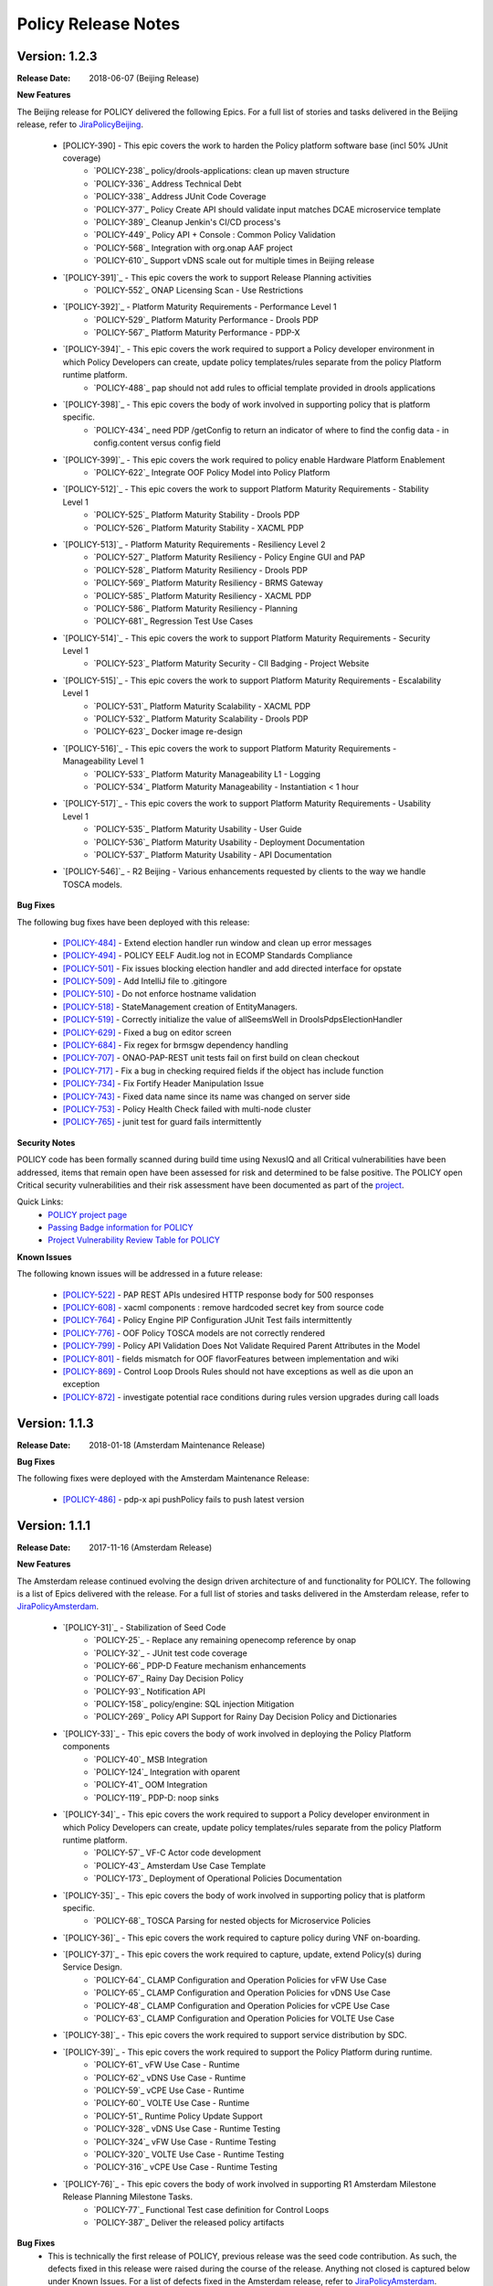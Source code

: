 .. This work is licensed under a Creative Commons Attribution 4.0 International License.

Policy Release Notes
====================

.. note
..      * This Release Notes must be updated each time the team decides to Release new artifacts.
..      * The scope of these Release Notes are for ONAP POLICY. In other words, each ONAP component has its Release Notes.  
..      * This Release Notes is cumulative, the most recently Released artifact is made visible in the top of 
..      * this Release Notes.
..      * Except the date and the version number, all the other sections are optional but there must be at least 
..      * one section describing the purpose of this new release.  
..      * This note must be removed after content has been added.


Version: 1.2.3
--------------

:Release Date: 2018-06-07 (Beijing Release)

**New Features**

The Beijing release for POLICY delivered the following Epics. For a full list of stories and tasks delivered in the Beijing release, refer to `JiraPolicyBeijing`_.

    * [POLICY-390] - This epic covers the work to harden the Policy platform software base (incl 50% JUnit coverage)
        - `POLICY-238`_	policy/drools-applications: clean up maven structure
        - `POLICY-336`_	Address Technical Debt
        - `POLICY-338`_	Address JUnit Code Coverage
        - `POLICY-377`_	Policy Create API should validate input matches DCAE microservice template
        - `POLICY-389`_	Cleanup Jenkin's CI/CD process's
        - `POLICY-449`_	Policy API + Console : Common Policy Validation
        - `POLICY-568`_	Integration with org.onap AAF project
        - `POLICY-610`_ Support vDNS scale out for multiple times in Beijing release

    * `[POLICY-391]`_ - This epic covers the work to support Release Planning activities
        - `POLICY-552`_	ONAP Licensing Scan - Use Restrictions

    * `[POLICY-392]`_ - Platform Maturity Requirements - Performance Level 1
        - `POLICY-529`_	Platform Maturity Performance - Drools PDP
        - `POLICY-567`_	Platform Maturity Performance - PDP-X

    * `[POLICY-394]`_ - This epic covers the work required to support a Policy developer environment in which Policy Developers can create, update policy templates/rules separate from the policy Platform runtime platform.
        - `POLICY-488`_ pap should not add rules to official template provided in drools applications

    * `[POLICY-398]`_ - This epic covers the body of work involved in supporting policy that is platform specific.
        - `POLICY-434`_	need PDP /getConfig to return an indicator of where to find the config data - in config.content versus config field

    * `[POLICY-399]`_ - This epic covers the work required to policy enable Hardware Platform Enablement
        - `POLICY-622`_	Integrate OOF Policy Model into Policy Platform

    * `[POLICY-512]`_ - This epic covers the work to support Platform Maturity Requirements - Stability Level 1
        - `POLICY-525`_	Platform Maturity Stability - Drools PDP
        - `POLICY-526`_	Platform Maturity Stability - XACML PDP

    * `[POLICY-513]`_ - Platform Maturity Requirements - Resiliency Level 2
        - `POLICY-527`_	Platform Maturity Resiliency - Policy Engine GUI and PAP
        - `POLICY-528`_	Platform Maturity Resiliency - Drools PDP
        - `POLICY-569`_	Platform Maturity Resiliency - BRMS Gateway
        - `POLICY-585`_	Platform Maturity Resiliency - XACML PDP
        - `POLICY-586`_	Platform Maturity Resiliency - Planning
        - `POLICY-681`_	Regression Test Use Cases

    * `[POLICY-514]`_ - This epic covers the work to support Platform Maturity Requirements - Security Level 1
        - `POLICY-523`_	Platform Maturity Security - CII Badging - Project Website

    * `[POLICY-515]`_ - This epic covers the work to support Platform Maturity Requirements - Escalability Level 1
        - `POLICY-531`_	Platform Maturity Scalability - XACML PDP
        - `POLICY-532`_	Platform Maturity Scalability - Drools PDP
        - `POLICY-623`_	Docker image re-design

    * `[POLICY-516]`_ - This epic covers the work to support Platform Maturity Requirements - Manageability Level 1
        - `POLICY-533`_	Platform Maturity Manageability L1 - Logging
        - `POLICY-534`_	Platform Maturity Manageability - Instantiation < 1 hour

    * `[POLICY-517]`_ - This epic covers the work to support Platform Maturity Requirements - Usability Level 1
        - `POLICY-535`_	Platform Maturity Usability - User Guide
        - `POLICY-536`_	Platform Maturity Usability - Deployment Documentation
        - `POLICY-537`_	Platform Maturity Usability - API Documentation

    * `[POLICY-546]`_ - R2 Beijing - Various enhancements requested by clients to the way we handle TOSCA models.


**Bug Fixes**

The following bug fixes have been deployed with this release:

    * `[POLICY-484] <https://jira.onap.org/browse/POLICY-484>`_ - Extend election handler run window and clean up error messages
    * `[POLICY-494] <https://jira.onap.org/browse/POLICY-494>`_ - POLICY EELF Audit.log not in ECOMP Standards Compliance
    * `[POLICY-501] <https://jira.onap.org/browse/POLICY-501>`_ - Fix issues blocking election handler and add directed interface for opstate
    * `[POLICY-509] <https://jira.onap.org/browse/POLICY-509>`_ - Add IntelliJ file to .gitingore
    * `[POLICY-510] <https://jira.onap.org/browse/POLICY-510>`_ - Do not enforce hostname validation
    * `[POLICY-518] <https://jira.onap.org/browse/POLICY-518>`_ - StateManagement creation of EntityManagers.
    * `[POLICY-519] <https://jira.onap.org/browse/POLICY-519>`_ - Correctly initialize the value of allSeemsWell in DroolsPdpsElectionHandler
    * `[POLICY-629] <https://jira.onap.org/browse/POLICY-629>`_ - Fixed a bug on editor screen
    * `[POLICY-684] <https://jira.onap.org/browse/POLICY-684>`_ - Fix regex for brmsgw dependency handling
    * `[POLICY-707] <https://jira.onap.org/browse/POLICY-707>`_ - ONAO-PAP-REST unit tests fail on first build on clean checkout 
    * `[POLICY-717] <https://jira.onap.org/browse/POLICY-717>`_ - Fix a bug in checking required fields if the object has include function
    * `[POLICY-734] <https://jira.onap.org/browse/POLICY-734>`_ - Fix Fortify Header Manipulation Issue
    * `[POLICY-743] <https://jira.onap.org/browse/POLICY-743>`_ - Fixed data name since its name was changed on server side
    * `[POLICY-753] <https://jira.onap.org/browse/POLICY-753>`_ - Policy Health Check failed with multi-node cluster
    * `[POLICY-765] <https://jira.onap.org/browse/POLICY-765>`_ - junit test for guard fails intermittently


**Security Notes**

POLICY code has been formally scanned during build time using NexusIQ and all Critical vulnerabilities have been addressed, items that remain open have been assessed for risk and determined to be false positive. The POLICY open Critical security vulnerabilities and their risk assessment have been documented as part of the `project <https://wiki.onap.org/pages/viewpage.action?pageId=25437092>`_.

Quick Links:
 	- `POLICY project page <https://wiki.onap.org/display/DW/Policy+Framework+Project>`_

 	- `Passing Badge information for POLICY <https://bestpractices.coreinfrastructure.org/en/projects/1614>`_

 	- `Project Vulnerability Review Table for POLICY <https://wiki.onap.org/pages/viewpage.action?pageId=25437092>`_

**Known Issues**

The following known issues will be addressed in a future release:

    * `[POLICY-522] <https://jira.onap.org/browse/POLICY-522>`_ - PAP REST APIs undesired HTTP response body for 500 responses
    * `[POLICY-608] <https://jira.onap.org/browse/POLICY-608>`_ - xacml components : remove hardcoded secret key from source code
    * `[POLICY-764] <https://jira.onap.org/browse/POLICY-764>`_ - Policy Engine PIP Configuration JUnit Test fails intermittently
    * `[POLICY-776] <https://jira.onap.org/browse/POLICY-776>`_ - OOF Policy TOSCA models are not correctly rendered
    * `[POLICY-799] <https://jira.onap.org/browse/POLICY-799>`_ - Policy API Validation Does Not Validate Required Parent Attributes in the Model
    * `[POLICY-801] <https://jira.onap.org/browse/POLICY-801>`_ - fields mismatch for OOF flavorFeatures between implementation and wiki
    * `[POLICY-869] <https://jira.onap.org/browse/POLICY-869>`_  - Control Loop Drools Rules should not have exceptions as well as die upon an exception
    * `[POLICY-872] <https://jira.onap.org/browse/POLICY-872>`_  - investigate potential race conditions during rules version upgrades during call loads




Version: 1.1.3
--------------

:Release Date: 2018-01-18 (Amsterdam Maintenance Release)

**Bug Fixes**

The following fixes were deployed with the Amsterdam Maintenance Release:

    * `[POLICY-486] <https://jira.onap.org/browse/POLICY-486>`_ - pdp-x api pushPolicy fails to push latest version


Version: 1.1.1
--------------

:Release Date: 2017-11-16 (Amsterdam Release)

**New Features**

The Amsterdam release continued evolving the design driven architecture of and functionality for POLICY.  The following is a list of Epics delivered with the release. For a full list of stories and tasks delivered in the Amsterdam release, refer to `JiraPolicyAmsterdam`_.

    * `[POLICY-31]`_ - Stabilization of Seed Code
        - `POLICY-25`_ - Replace any remaining openecomp reference by onap
        - `POLICY-32`_ - JUnit test code coverage
        - `POLICY-66`_  PDP-D Feature mechanism enhancements
        - `POLICY-67`_  Rainy Day Decision Policy
        - `POLICY-93`_  Notification API
        - `POLICY-158`_  policy/engine: SQL injection Mitigation
        - `POLICY-269`_  Policy API Support for Rainy Day Decision Policy and Dictionaries  

    * `[POLICY-33]`_ - This epic covers the body of work involved in deploying the Policy Platform components
        - `POLICY-40`_  MSB Integration  
        - `POLICY-124`_ Integration with oparent  
        - `POLICY-41`_  OOM Integration  
        - `POLICY-119`_ PDP-D: noop sinks  

    * `[POLICY-34]`_ - This epic covers the work required to support a Policy developer environment in which Policy Developers can create, update policy templates/rules separate from the policy Platform runtime platform.
        - `POLICY-57`_  VF-C Actor code development  
        - `POLICY-43`_  Amsterdam Use Case Template  
        - `POLICY-173`_  Deployment of Operational Policies Documentation  

    * `[POLICY-35]`_ - This epic covers the body of work involved in supporting policy that is platform specific.
        - `POLICY-68`_  TOSCA Parsing for nested objects for Microservice Policies  

    * `[POLICY-36]`_ - This epic covers the work required to capture policy during VNF on-boarding.

    * `[POLICY-37]`_ - This epic covers the work required to capture, update, extend Policy(s) during Service Design.
        - `POLICY-64`_ CLAMP Configuration and Operation Policies for vFW Use Case  
        - `POLICY-65`_ CLAMP Configuration and Operation Policies for vDNS Use Case  
        - `POLICY-48`_ CLAMP Configuration and Operation Policies for vCPE Use Case 
        - `POLICY-63`_ CLAMP Configuration and Operation Policies for VOLTE Use Case  

    * `[POLICY-38]`_ - This epic covers the work required to support service distribution by SDC.

    * `[POLICY-39]`_ - This epic covers the work required to support the Policy Platform during runtime.
        - `POLICY-61`_  vFW Use Case - Runtime  
        - `POLICY-62`_  vDNS Use Case - Runtime  
        - `POLICY-59`_  vCPE Use Case - Runtime  
        - `POLICY-60`_  VOLTE Use Case - Runtime  
        - `POLICY-51`_  Runtime Policy Update Support  
        - `POLICY-328`_  vDNS Use Case - Runtime Testing  
        - `POLICY-324`_  vFW Use Case - Runtime Testing  
        - `POLICY-320`_  VOLTE Use Case - Runtime Testing  
        - `POLICY-316`_  vCPE Use Case - Runtime Testing  

    * `[POLICY-76]`_ - This epic covers the body of work involved in supporting R1 Amsterdam Milestone Release Planning Milestone Tasks.
        - `POLICY-77`_  Functional Test case definition for Control Loops  
        - `POLICY-387`_  Deliver the released policy artifacts  


**Bug Fixes**
    - This is technically the first release of POLICY, previous release was the seed code contribution. As such, the defects fixed in this release were raised during the course of the release. Anything not closed is captured below under Known Issues. For a list of defects fixed in the Amsterdam release, refer to `JiraPolicyAmsterdam`_.


**Known Issues**
    - The operational policy template has been tested with the vFW, vCPE, vDNS and VOLTE use cases.  Additional development may/may not be required for other scenarios.

    - For vLBS Use Case, the following steps are required to setup the service instance:
       	-  Create a Service Instance via VID.
        -  Create a VNF Instance via VID.
        -  Preload SDNC with topology data used for the actual VNF instantiation (both base and DNS scaling modules). NOTE: you may want to set “vlb_name_0” in the base VF module data to something unique. This is the vLB server name that DCAE will pass to Policy during closed loop. If the same name is used multiple times, the Policy name-query to AAI will show multiple entries, one for each occurrence of that vLB VM name in the OpenStack zone. Note that this is not a limitation, typically server names in a domain are supposed to be unique.
        -  Instantiate the base VF module (vLB, vPacketGen, and one vDNS) via VID. NOTE: The name of the VF module MUST start with ``Vfmodule_``. The same name MUST appear in the SDNC preload of the base VF module topology. We’ll relax this naming requirement for Beijing Release.
        -  Run heatbridge from the Robot VM using ``Vfmodule_`` … as stack name (it is the actual stack name in OpenStack)
        -  Populate AAI with a dummy VF module for vDNS scaling.

**Security Issues**
    - None at this time

**Other**
    - None at this time


.. Links to jira release notes

.. _JiraPolicyBeijing: https://jira.onap.org/secure/ReleaseNote.jspa?projectId=10106&version=10349
.. _JiraPolicyAmsterdam: https://jira.onap.org/secure/ReleaseNote.jspa?projectId=10106&version=10300


.. note
..      CHANGE  HISTORY
..      03/22/2018 - Initial document for Beijing release.
..      01/15/2018 - Added change for version 1.1.3 to the Amsterdam branch.  Also corrected prior version (1.2.0) to (1.1.1)
..		Also, Set up initial information for Beijing.
..	05/29/2018 - Information for Beijing release.
..		Excluded POLICY-454 from bug list since it doesn't apply to Beijing per Jorge.
 

End of Release Notes

.. How to notes for SS 
..	For initial document: list epic and user stories for each, list user stories with no epics.  
..     	For Bugs section, list bugs that are not tied to an epic.  Remove all items with "Won't Do" resolution.
..     	For Known issues, list bugs that are slotted for a future release.

:x

